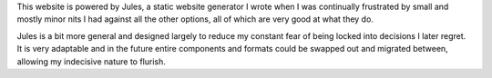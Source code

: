 This website is powered by Jules, a static website generator I wrote when I
was continually frustrated by small and mostly minor nits I had against all
the other options, all of which are very good at what they do.

Jules is a bit more general and designed largely to reduce my constant fear
of being locked into decisions I later regret. It is very adaptable and in
the future entire components and formats could be swapped out and migrated
between, allowing my indecisive nature to flurish. 
